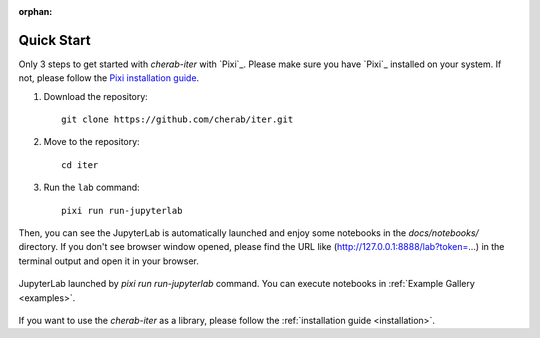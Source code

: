 :orphan:

.. _quickstart:

===========
Quick Start
===========

Only 3 steps to get started with `cherab-iter` with `Pixi`_.
Please make sure you have `Pixi`_ installed on your system.
If not, please follow the `Pixi installation guide <https://pixi.sh/latest#installation>`_.

1. Download the repository::

    git clone https://github.com/cherab/iter.git

2. Move to the repository::

    cd iter

3. Run the ``lab`` command::

    pixi run run-jupyterlab

Then, you can see the JupyterLab is automatically launched and enjoy some notebooks in the
`docs/notebooks/` directory.
If you don't see browser window opened, please find the URL like
(http://127.0.0.1:8888/lab?token=...) in the terminal output and open it in your browser.

.. figure:: ../_static/images/quickstart_jupyterlab.webp
   :align: center
   :alt: JupyterLab Window

   JupyterLab launched by `pixi run run-jupyterlab` command. You can execute notebooks in
   :ref:`Example Gallery <examples>`.


If you want to use the `cherab-iter` as a library, please follow the
:ref:`installation guide <installation>`.
